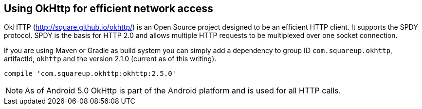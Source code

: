 == Using OkHttp for efficient network access
(((OkHttp)))

OkHTTP (http://square.github.io/okhttp/) is an Open Source project designed to be an efficient HTTP client. 
It supports the SPDY protocol. 
SPDY is the basis for HTTP 2.0 and allows multiple HTTP requests to be multiplexed over one socket connection.

If you are using Maven or Gradle as build system you can simply add a
dependency to group ID `com.squareup.okhttp`, artifactId, `okhttp` and the version 2.1.0 (current as of this writing).

[source,gradle]
----
compile 'com.squareup.okhttp:okhttp:2.5.0'
----

NOTE: As of Android 5.0 OkHttp is part of the Android platform and is used for all HTTP calls.
